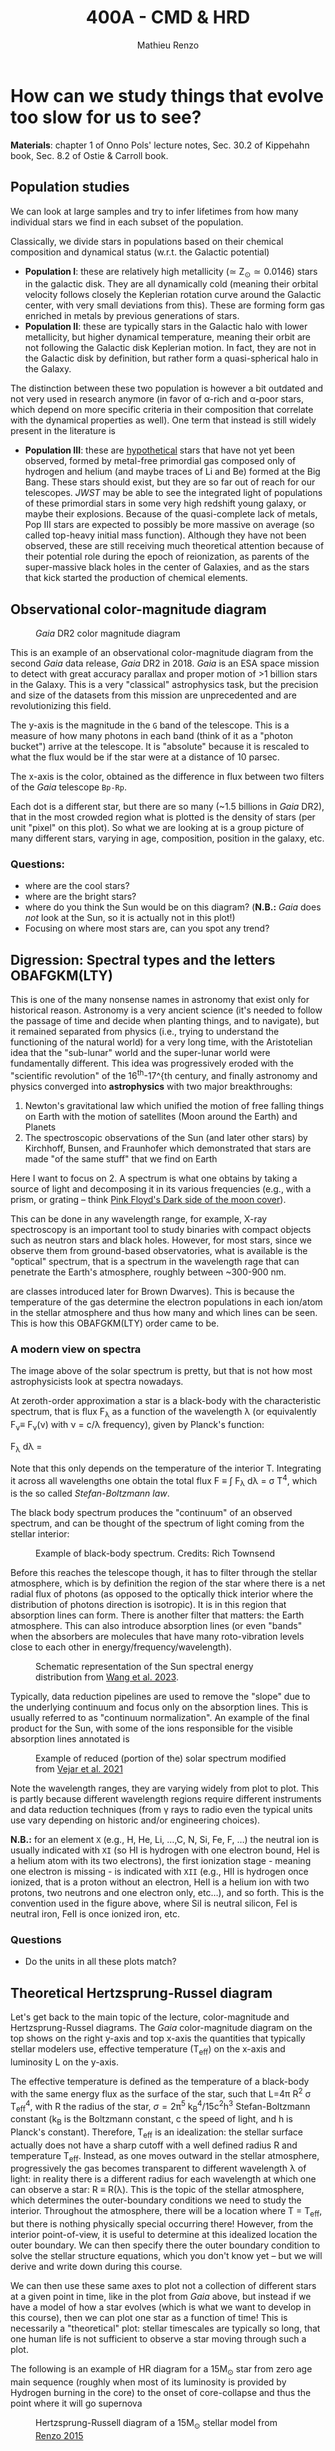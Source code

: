#+title: 400A - CMD & HRD
#+author: Mathieu Renzo
#+email: mrenzo@arizona.edu

* How can we study things that evolve too slow for us to see?
*Materials*: chapter 1 of Onno Pols' lecture notes, Sec. 30.2 of
Kippehahn book, Sec. 8.2 of Ostie & Carroll book.

** Population studies
We can look at large samples and try to infer lifetimes from how many
individual stars we find in each subset of the population.

Classically, we divide stars in populations based on their chemical
composition and dynamical status (w.r.t. the Galactic potential)

 - *Population I*: these are relatively high metallicity (\simeq Z_{\odot}\simeq
   0.0146) stars in the galactic disk. They are all dynamically cold
   (meaning their orbital velocity follows closely the Keplerian
   rotation curve around the Galactic center, with very small
   deviations from this). These are forming form gas enriched in
   metals by previous generations of stars.
 - *Population II*: these are typically stars in the Galactic halo with
   lower metallicity, but higher dynamical temperature, meaning their
   orbit are not following the Galactic disk Keplerian motion. In
   fact, they are not in the Galactic disk by definition, but rather
   form a quasi-spherical halo in the Galaxy.

The distinction between these two population is however a bit outdated
and not very used in research anymore (in favor of \alpha-rich and \alpha-poor
stars, which depend on more specific criteria in their composition
that correlate with the dynamical properties as well). One term that
instead is still widely present in the literature is

 - *Population III*: these are _hypothetical_ stars that have not yet been
   observed, formed by metal-free primordial gas composed only of
   hydrogen and helium (and maybe traces of Li and Be) formed at the
   Big Bang. These stars should exist, but they are so far out of
   reach for our telescopes. /JWST/ may be able to see the integrated
   light of populations of these primordial stars in some very high
   redshift young galaxy, or maybe their explosions. Because of the
   quasi-complete lack of metals, Pop III stars are expected to
   possibly be more massive on average (so called top-heavy initial
   mass function). Although they have not been observed, these are
   still receiving much theoretical attention because of their
   potential role during the epoch of reionization, as parents of the
   super-massive black holes in the center of Galaxies, and as the
   stars that kick started the production of chemical elements.

** Observational color-magnitude diagram

#+CAPTION: /Gaia/ DR2 color magnitude diagram
#+ATTR_HTML: :width 100%
#+ATTR_HTML: :alt [[https://sci.esa.int/web/gaia/-/60198-gaia-hertzsprung-russell-diagram][Gaia DR2 CMD]]
[[./images/Gaia_DR2_HRD_Gaia.png]]

This is an example of an observational color-magnitude diagram from
the second /Gaia/ data release, /Gaia/ DR2 in 2018. /Gaia/ is an ESA space
mission to detect with great accuracy parallax and proper motion of >1
billion stars in the Galaxy. This is a very "classical" astrophysics
task, but the precision and size of the datasets from this mission are
unprecedented and are revolutionizing this field.

The y-axis is the magnitude in the =G= band of the telescope. This is a
measure of how many photons in each band (think of it as a "photon
bucket") arrive at the telescope. It is "absolute" because it is
rescaled to what the flux would be if the star were at a distance of
10 parsec.

The x-axis is the color, obtained as the difference in flux between
two filters of the /Gaia/ telescope =Bp-Rp=.

Each dot is a different star, but there are so many (~1.5 billions in
/Gaia/ DR2), that in the most crowded region what is plotted is the
density of stars (per unit "pixel" on this plot). So what we are
looking at is a group picture of many different stars, varying in age,
composition, position in the galaxy, etc.

*** Questions:
 - where are the cool stars?
 - where are the bright stars?
 - where do you think the Sun would be on this diagram? (*N.B.:* /Gaia/
   does /not/ look at the Sun, so it is actually not in this plot!)
 - Focusing on where most stars are, can you spot any trend?

** Digression: Spectral types and the letters OBAFGKM(LTY)

This is one of the many nonsense names in astronomy that exist only
for historical reason. Astronomy is a very ancient science (it's
needed to follow the passage of time and decide when planting things,
and to navigate), but it remained separated from physics (i.e., trying
to understand the functioning of the natural world) for a very long
time, with the Aristotelian idea that the "sub-lunar" world and the
super-lunar world were fundamentally different. This idea was
progressively eroded with the "scientific revolution" of the 16^{th}-17^{th
century, and finally astronomy and physics converged into
*astrophysics* with two major breakthroughs:

1. Newton's gravitational law which unified the motion of free falling
   things on Earth with the motion of satellites (Moon around the
   Earth) and Planets
2. The spectroscopic observations of the Sun (and later other stars)
   by Kirchhoff, Bunsen, and Fraunhofer which demonstrated that stars
   are made "of the same stuff" that we find on Earth

Here I want to focus on 2. A spectrum is what one obtains by taking a
source of light and decomposing it in its various frequencies (e.g.,
with a prism, or grating -- think [[https://en.wikipedia.org/wiki/The_Dark_Side_of_the_Moon#/media/File:Dark_Side_of_the_Moon.png][Pink Floyd's Dark side of the moon
cover]]).

This can be done in any wavelength range, for example, X-ray
spectroscopy is an important tool to study binaries with compact
objects such as neutron stars and black holes. However, for most
stars, since we observe them from ground-based observatories, what is
available is the "optical" spectrum, that is a spectrum in the
wavelength rage that can penetrate the Earth's atmosphere, roughly
between ~300-900 nm.

 are classes introduced later for
Brown Dwarves). This is because the temperature of the gas determine
the electron populations in each ion/atom in the stellar atmosphere
and thus how many and which lines can be seen. This is how this
OBAFGKM(LTY) order came to be.

*** A modern view on spectra
The image above of the solar spectrum is pretty, but that is not how
most astrophysicists look at spectra nowadays.

At zeroth-order approximation a star is a black-body with the
characteristic spectrum, that is flux F_{\lambda} as a function of the
wavelength \lambda (or equivalently F_{\nu}\equiv F_{\nu}(\nu) with \nu =
c/\lambda frequency), given by Planck's function:

#+begin tex
F_{\lambda} d\lambda = \frac{2\pi hc^{2}}{\lambda^{5}}\frac{d\lambda}{e^{hc/\lambda k_{B} T} -1}
#+end tex

Note that this only depends on the temperature of the interior T.
Integrating it across all wavelengths one obtain the total flux F \equiv \int
F_{\lambda} d\lambda = \sigma T^{4}, which is the so called /Stefan-Boltzmann
law/.

The black body spectrum produces the "continuum" of an observed
spectrum, and can be thought of the spectrum of light coming
from the stellar interior:

#+CAPTION: Example of black-body spectrum. Credits: Rich Townsend
#+ATTR_HTML: :width 50%
#+ATTR_HTML: :alt
[[./images/Blackbody.png]]

Before this reaches the telescope though, it has to filter through the
stellar atmosphere, which is by definition the region of the star
where there is a net radial flux of photons (as opposed to the
optically thick interior where the distribution of photons direction
is isotropic). It is in this region that absorption lines can form.
There is another filter that matters: the Earth atmosphere. This can
also introduce absorption lines (or even "bands" when the absorbers
are molecules that have many roto-vibration levels close to each other
in energy/frequency/wavelength).

#+CAPTION: Schematic representation of the Sun spectral energy distribution from [[https://www.sciencedirect.com/science/article/pii/B9780443187865000020?via%3Dihub][Wang et al. 2023]].
#+ATTR_HTML: :width 100%
#+ATTR_HTML: :alt
[[./images/sun-SED.jpg]]

Typically, data reduction pipelines are used to remove the "slope" due
to the underlying continuum and focus only on the absorption lines.
This is usually referred to as "continuum normalization". An example
of the final product for the Sun, with some of the ions responsible
for the visible absorption lines annotated is

#+CAPTION: Example of reduced (portion of the) solar spectrum modified from [[https://ui.adsabs.harvard.edu/abs/2021ApJ...919..100V/abstract][Vejar et al. 2021]]
#+ATTR_HTML: :width 100%
#+ATTR_HTML: :alt
[[./images/sun-normalized.png]]


Note the wavelength ranges, they are varying widely from plot to plot.
This is partly because different wavelength regions require different
instruments and data reduction techniques (from \gamma rays to radio even
the typical units use vary depending on historic and/or engineering
choices).

*N.B.:* for an element =X= (e.g., H, He, Li, ...,C, N, Si, Fe, F, ...) the
neutral ion is usually indicated with =XI= (so HI is hydrogen with one
electron bound, HeI is a helium atom with its two electrons), the
first ionization stage - meaning one electron is missing -  is
indicated with =XII= (e.g., HII is hydrogen once ionized, that is a
proton without an electron, HeII is a helium ion with two protons, two
neutrons and one electron only, etc...), and so forth. This is the
convention used in the figure above, where SiI is neutral silicon, FeI
is neutral iron, FeII is once ionized iron, etc.

*** Questions
- Do the units in all these plots match?

** Theoretical Hertzsprung-Russel diagram

Let's get back to the main topic of the lecture, color-magnitude and
Hertzsprung-Russel diagrams. The /Gaia/ color-magnitude diagram on the
top shows on the right y-axis and top x-axis the quantities that
typically stellar modelers use, effective temperature (T_{eff}) on the
x-axis and luminosity L on the y-axis.

The effective temperature is defined as the temperature of a
black-body with the same energy flux as the surface of the star, such
that L=4\pi R^{2} \sigma T_{eff}^{4}, with R the radius of the star, \sigma=2\pi^{5} k_{B}^{4}/15c^{2}h^{3}
Stefan-Boltzmann constant (k_{B} is the Boltzmann constant, c the speed
of light, and h is Planck's constant). Therefore, T_{eff} is an
idealization: the stellar surface actually does not have a sharp
cutoff with a well defined radius R and temperature T_{eff}. Instead, as
one moves outward in the stellar atmosphere, progressively the gas
becomes transparent to different wavelength \lambda of light: in reality
there is a different radius for each wavelength at which one can
observe a star: R \equiv R(\lambda). This is the topic of the stellar atmosphere,
which determines the outer-boundary conditions we need to study the
interior. Throughout the atmosphere, there will be a location where T
= T_{eff}, but there is nothing physically special occurring there!
However, from the interior point-of-view, it is useful to determine at
this idealized location the outer boundary. We can then specify there
the outer boundary condition to solve the stellar structure equations,
which you don't know yet -- but we will derive and write down during
this course.

We can then use these same axes to plot not a collection of different
stars at a given point in time, like in the plot from /Gaia/ above, but
instead if we have a model of how a star evolves (which is what we
want to develop in this course), then we can plot one star as a
function of time! This is necessarily a "theoretical" plot: stellar
timescales are typically so long, that one human life is not
sufficient to observe a star moving through such a plot.

The following is an example of HR diagram for a 15M_{\odot} star from
zero age main sequence (roughly when most of its luminosity is
provided by Hydrogen burning in the core) to the onset of
core-collapse and thus the point where it will go supernova

#+CAPTION: Hertzsprung-Russell diagram of a 15M_{\odot} stellar model from [[https://www.as.arizona.edu/~mrenzo/materials/Thesis/Renzo_MSc_thesis.pdf][Renzo 2015]]
#+ATTR_HTML: :width 100%
#+ATTR_HTML: :alt 15M_{\odot} single stellar evolution track
[[./images/15Msun_thesis.png]]

:Questions:
- *Q*: on this diagram, how does a line for stars at constant radius
  look like?
:end:

** Putting the two together

One can also overplot theoretical tracks from computer-simulated
stellar models and observed samples to infer physical properties of
the observed stars.

*** Example: cluster with isochrone

[[https://www.youtube.com/watch?v=PsS80huL47c][This video]] shows how /HST/ observations of the Globular cluster \Omega
Centauri can be sorted in color and magnitude to create...a
color-magnitude diagram, where all the stars end up along an
isochrone.

An *isochrone* (from iso = "same" + chronos = "time") is the locus of
points occupied by a population of different stars at a given time.
Typically these are used in analyzing clusters, which are in first
approximation co-eval population of stars with the same composition.
Fitting theoretical isochrones (obtained combining many stellar
models of individual stars) is one of the ways in which one can
determine the age of a cluster.

Note that in the first color-magnitude diagram shown above from /Gaia/
DR2 there are no isochrones: that diagram represents all stars
observed across the Galaxy in /Gaia/ DR2, they have very different ages
from each other, and that's why isochrones there would not be very
informative.

Typically isochrones are used on the color-magnitude diagram, but
nothing forbids one to make isochrones on other planes.

#+CAPTION: Example of isochrone fitting with different stellar models for /HST/ observations of the cluster NGC1818 from [[https://ui.adsabs.harvard.edu/abs/2023A%26A...670A..43W/abstract][Wang et al. 2023]]
#+ATTR_HTML: :width 100%
#+ATTR_HTML: :alt /HST/ observations of NGC1818 with isochrone fitting
[[./images/Wang_NGC1818.png]]


Clearly there is a strong correlation between magnitude and color (or
L and T_{eff}) within a co-eval population: most stars are scattered
around a line. This means there is *one single parameter* dominating the
position of stars on the CMD/HRD at least for the longest lived phase
of the evolution. That parameter is *mass* -- and we will see next time
how masses can be measured only in some special cases.

*** Example: 30 Doradus region

#+CAPTION: Color-magnitude diagram of the 30 Doradus region in the LMC overlayed with theoretical stellar tracks (solid black lines), and isochrones (dashed black lines) from [[https://www.aanda.org/10.1051/0004-6361/201833433][Schneider et al. 2018]]
#+ATTR_HTML: :width 100%
#+ATTR_HTML: :alt  VLT/FLAMES observations of 30 Doradus with theoretical stellar evolution tracks and isochrones
[[./images/30Dor_Schneider30_HRD.png]]

This is not a region where all the stars have the same age
necessarily, hence the wider distribution of stars on the HRD.



* Homework

** Make your own CMD
DEADLINE: <2024-09-12 Thu>

*** Aim
Make your own color-magnitude diagram of a selected group of stars.
This is mainly a data-visualization exercise, so try to make your
diagram as informative and useful as possible. Think of a
publication-quality plot (think of the plots shown in class, search in
the literature!), you want it to be good looking for people to want to
use it in their slides, dense in information, and the info should
possibly be layered. You will also need to write a brief paragraph of
description of what is plotted, including the source of data.

You will be using real bleeding edge data from the /Gaia/ mission and
widely used stellar models from [[https://waps.cfa.harvard.edu/MIST/][MIST]]. MIST stands for "MESA Isochrones
and Stellar Tracks": those are models computed with the same code that
is under the hood in =MESA-web= (although the configuration of the code
is most likely not the same): once again, you are going to be using
real tools used by researcher in the field! Challenges encountered in
this exercise are the kind researchers face in their everyday life!

*** Deliverables
  - Color-magnitude diagram/Hertzsprung-Russell diagram.
  - One paragraph of description (i.e., we want you to /interpret/ your
    plot, not just make it!). Make sure to include the source of the
    data, what one should see in the plot, and what it means. Take
    care in distinguishing what is observational data what is
    theoretical modeling.
  - Script to reproduce the plot (we will not run the script, but you
    should make it an habit to "show your code"). If your script has
    dependencies on other files you wrote, we want those too, but mark
    /clearly/ which file is the main one producing the script.

*** Instructions
We will use the latest data release from ESA's /Gaia/ mission, you will
be using a bleeding-edge dataset! These are publicly available in the
[[https://gea.esac.esa.int/archive/][Gaia archive]] or any of the [[https://www.cosmos.esa.int/web/gaia/data-access#PartnerDataCentres][partner data centers]].

  - Go to [[https://gea.esac.esa.int/archive/]] and select the "Search tab"
  - Select the /Gaia/ query you want to make. Feel free to experiment,
    but keep in mind that you will need to briefly explain what it is
    you plot. *Hint 1*: if you are having troubles selecting stars to
    plot based on some (astro)-physical criterion, you can rely on the
    /Gaia/ Catalog of Nearby Stars to plot all the stars within 100pc
    from the Sun described in [[https://www.aanda.org/articles/aa/full_html/2021/05/aa39498-20/aa39498-20.html][this paper]]. The catalog is available for
    download from [[https://cdsarc.cds.unistra.fr/ftp/J/A+A/649/A6/][here]] (see the [[https://cdsarc.cds.unistra.fr/ftp/J/A+A/649/A6/ReadMe][ReadMe]] for the column headers, you
    probably want to download and plot [[https://cdsarc.cds.unistra.fr/ftp/J/A+A/649/A6/table1c.csv][table1c.csv]]). *Hint 2*: you can
    find in papers the queries of the /Gaia/ database for specific
    clusters! For example the cluster NGC6231 can be found using the
    appendix A of [[https://ui.adsabs.harvard.edu/abs/2021A%26A...655A..31V/abstract][this paper]].
  - Download and, if needed, clean the data. Make sure you start with
    a manageable amount. If you want to select a cluster, you may need
    to do parallax cuts.
  - Plot the color-magnitude diagram (suggestion: G-band magnitude on
    the y-axis, BP-RP color on the x-axis).
  - download and plot a bunch of Gaia data. Make the visualization as
    clear as possible.
  - Skim [[https://ui.adsabs.harvard.edu/abs/2016ApJ...823..102C/abstract][Choi et al. 2016]] describing the MIST project (it's ok if you
    don't understand everything, you will have a much better
    understanding by the end of the semester!).
  - Use the [[https://waps.cfa.harvard.edu/MIST/][MIST web interpolator]] to over-plot isochrones on your
    plot. Note that the file you can download has extension =*.iso=, but
    it is /not/ and =iso= image file, just plain text that you can load
    and plot.
  - Use the [[https://waps.cfa.harvard.edu/MIST/][MIST web interpolator]] to over-plot evolutionary tracks.

** Suggested
To follow the next lecture, it will be helpful for you to revise
Kepler's laws, orbital, and celestial mechanics.
